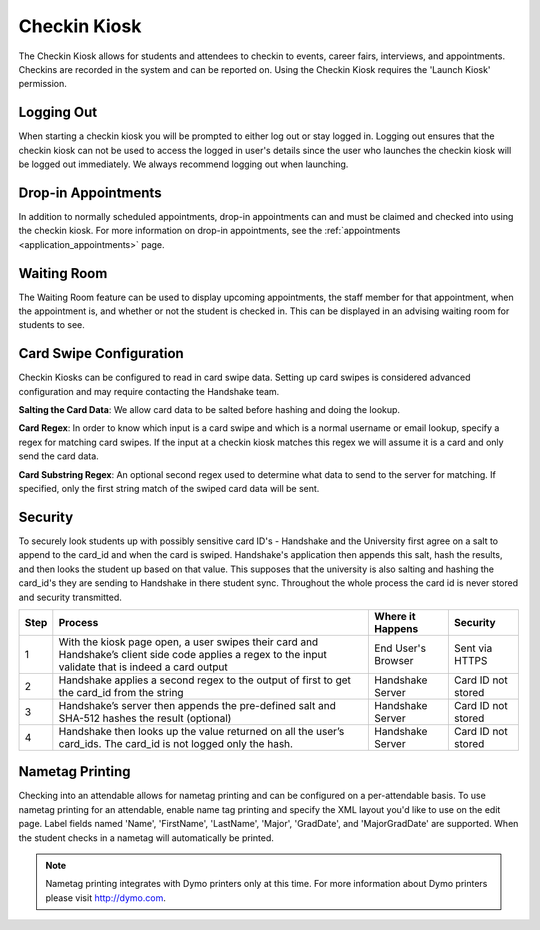 .. _application_checkin_kiosk:

Checkin Kiosk
=============

The Checkin Kiosk allows for students and attendees to checkin to events, career fairs, interviews, and appointments. Checkins are recorded in the system and can be reported on. Using the Checkin Kiosk requires the 'Launch Kiosk' permission.

Logging Out
-----------

When starting a checkin kiosk you will be prompted to either log out or stay logged in. Logging out ensures that the checkin kiosk can not be used to access the logged in user's details since the user who launches the checkin kiosk will be logged out immediately. We always recommend logging out when launching.

Drop-in Appointments
--------------------

In addition to normally scheduled appointments, drop-in appointments can and must be claimed and checked into using the checkin kiosk. For more information on drop-in appointments, see the :ref:`appointments <application_appointments>` page.

Waiting Room
------------

The Waiting Room feature can be used to display upcoming appointments, the staff member for that appointment, when the appointment is, and whether or not the student is checked in. This can be displayed in an advising waiting room for students to see.

Card Swipe Configuration
------------------------

Checkin Kiosks can be configured to read in card swipe data. Setting up card swipes is considered advanced configuration and may require contacting the Handshake team.

**Salting the Card Data**: We allow card data to be salted before hashing and doing the lookup.

**Card Regex**: In order to know which input is a card swipe and which is a normal username or email lookup, specify a regex for matching card swipes. If the input at a checkin kiosk matches this regex we will assume it is a card and only send the card data.

**Card Substring Regex**: An optional second regex used to determine what data to send to the server for matching. If specified, only the first string match of the swiped card data will be sent.

Security
--------
To securely look students up with possibly sensitive card ID's - Handshake and the University first agree on a salt to append to the card_id and when the card is swiped.  Handshake's application then appends this salt, hash the results, and then looks the student up based on that value.  This supposes that the university is also salting and hashing the card_id's they are sending to Handshake in there student sync.  Throughout the whole process the card id is never stored and security transmitted.  

+------+--------------------------------------------------------------------------------------------------------------------------------------------------------+--------------------+--------------------+
| Step | Process                                                                                                                                                | Where it Happens   | Security           |
+======+========================================================================================================================================================+====================+====================+
| 1    | With the kiosk page open, a user swipes their card and Handshake’s client side code applies a regex to the input validate that is indeed a card output | End User's Browser | Sent via HTTPS     |
+------+--------------------------------------------------------------------------------------------------------------------------------------------------------+--------------------+--------------------+
| 2    | Handshake applies a second regex to the output of first to get the card_id from the string                                                             | Handshake Server   | Card ID not stored |
+------+--------------------------------------------------------------------------------------------------------------------------------------------------------+--------------------+--------------------+
| 3    | Handshake’s server then appends the pre-defined salt and SHA-512 hashes the result (optional)                                                          | Handshake Server   | Card ID not stored |
+------+--------------------------------------------------------------------------------------------------------------------------------------------------------+--------------------+--------------------+
| 4    | Handshake then looks up the value returned on all the user’s card_ids. The card_id is not logged only the hash.                                        | Handshake Server   | Card ID not stored |
+------+--------------------------------------------------------------------------------------------------------------------------------------------------------+--------------------+--------------------+


Nametag Printing
----------------

Checking into an attendable allows for nametag printing and can be configured on a per-attendable basis. To use nametag printing for an attendable, enable name tag printing and specify the XML layout you'd like to use on the edit page. Label fields named 'Name', 'FirstName', 'LastName', 'Major', 'GradDate', and 'MajorGradDate' are supported. When the student checks in a nametag will automatically be printed.

.. note:: Nametag printing integrates with Dymo printers only at this time. For more information about Dymo printers please visit http://dymo.com.
